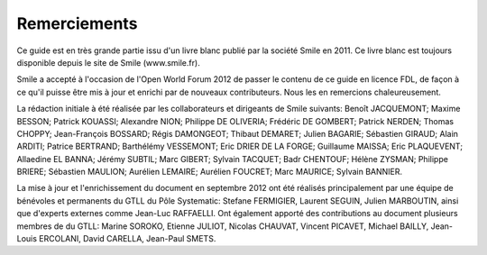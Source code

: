 Remerciements
=============

Ce guide est en très grande partie issu d'un livre blanc publié par la société Smile en 2011. Ce livre blanc est toujours disponible depuis le site de Smile (www.smile.fr).

Smile a accepté à l'occasion de l'Open World Forum 2012 de passer le contenu de ce guide en licence FDL, de façon à ce qu'il puisse être mis à jour et enrichi par de nouveaux contributeurs. Nous les en remercions chaleureusement.

La rédaction initiale à été réalisée par les collaborateurs et dirigeants de Smile suivants: Benoît JACQUEMONT; Maxime BESSON; Patrick KOUASSI; Alexandre NION; Philippe DE OLIVERIA; Frédéric DE GOMBERT; Patrick NERDEN; Thomas CHOPPY; Jean-François BOSSARD; Régis DAMONGEOT; Thibaut DEMARET; Julien BAGARIE; Sébastien GIRAUD; Alain ARDITI; Patrice BERTRAND; Barthélémy VESSEMONT; Eric DRIER DE LA FORGE; Guillaume MAISSA; Eric PLAQUEVENT; Allaedine EL BANNA; Jérémy SUBTIL; Marc GIBERT; Sylvain TACQUET; Badr CHENTOUF; Hélène ZYSMAN; Philippe BRIERE; Sébastien MAULION; Aurélien LEMAIRE; Aurélien FOUCRET; Marc MAURICE; Sylvain BANNIER.

La mise à jour et l'enrichissement du document en septembre 2012 ont été réalisés principalement par une équipe de bénévoles et permanents du GTLL du Pôle Systematic: Stefane FERMIGIER, Laurent SEGUIN, Julien MARBOUTIN, ainsi que d'experts externes comme Jean-Luc RAFFAELLI. Ont également apporté des contributions au document plusieurs membres de du GTLL: Marine SOROKO, Etienne JULIOT, Nicolas CHAUVAT, Vincent PICAVET, Michael BAILLY, Jean-Louis ERCOLANI, David CARELLA, Jean-Paul SMETS.
